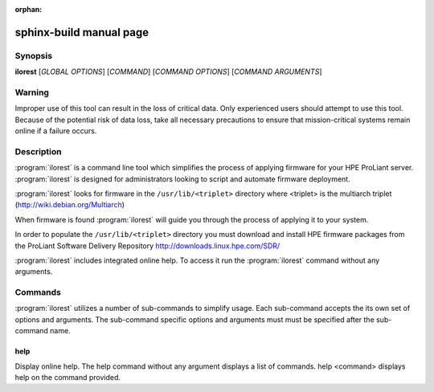 :orphan:

sphinx-build manual page
========================

Synopsis
--------

**ilorest** [*GLOBAL OPTIONS*] [*COMMAND*] [*COMMAND OPTIONS*] [*COMMAND ARGUMENTS*]

Warning
-------

Improper use of this tool can result in the loss of critical data.
Only experienced users should attempt to use this tool.  Because
of the potential risk of data loss, take all necessary precautions
to ensure that mission-critical systems remain online if a
failure occurs.

Description
-----------

:program:`ilorest` is a command line tool which simplifies the process of
applying firmware for your HPE ProLiant server.   :program:`ilorest`
is designed for administrators looking to script and automate firmware
deployment.

:program:`ilorest` looks for firmware in the ``/usr/lib/<triplet>`` directory
where <triplet> is the multiarch triplet (http://wiki.debian.org/Multiarch)

When firmware is found :program:`ilorest` will guide you through the process
of applying it to your system.

In order to populate the ``/usr/lib/<triplet>`` directory you must
download and install HPE firmware packages from the
ProLiant Software Delivery Repository http://downloads.linux.hpe.com/SDR/ 

:program:`ilorest` includes integrated online help.  To access it run the
:program:`ilorest` command without any arguments.

Commands
--------

:program:`ilorest` utilizes a number of sub-commands to simplify usage.
Each sub-command accepts the its own set of options and arguments.
The sub-command specific options and arguments must must be specified
after the sub-command name.

help
^^^^

Display online help.  The help command without any argument displays
a list of commands.  help <command> displays help on the command provided.




